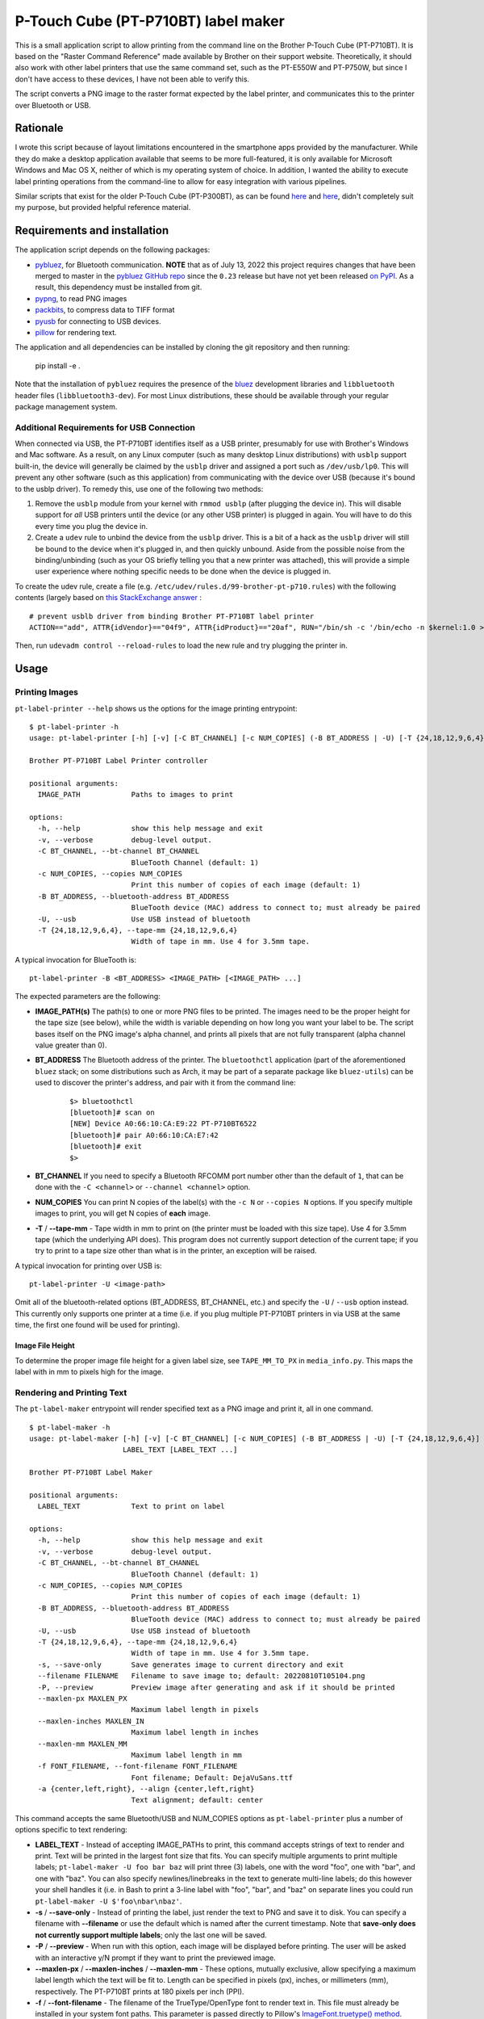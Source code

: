 P-Touch Cube (PT-P710BT) label maker
====================================

This is a small application script to allow printing from the command line on the Brother P-Touch Cube (PT-P710BT). It is based on the "Raster Command Reference" made available by Brother on their support website. Theoretically, it should also work with other label printers that use the same command set, such as the PT-E550W and PT-P750W, but since I don't have access to these devices, I have not been able to verify this.

The script converts a PNG image to the raster format expected by the label printer, and communicates this to the printer over Bluetooth or USB.

Rationale
---------

I wrote this script because of layout limitations encountered in the smartphone apps provided by the manufacturer. While they do make a desktop application available that seems to be more full-featured, it is only available for Microsoft Windows and Mac OS X, neither of which is my operating system of choice. In addition, I wanted the ability to execute label printing operations from the command-line to allow for easy integration with various pipelines.

Similar scripts that exist for the older P-Touch Cube (PT-P300BT), as can be found `here <https://gist.github.com/stecman/ee1fd9a8b1b6f0fdd170ee87ba2ddafd>`__ and `here <https://gist.github.com/dogtopus/64ae743825e42f2bb8ec79cea7ad2057>`__, didn't completely suit my purpose, but provided helpful reference material.

Requirements and installation
-----------------------------

The application script depends on the following packages:

* `pybluez <https://github.com/pybluez/pybluez>`__, for Bluetooth communication. **NOTE** that as of July 13, 2022 this project requires changes that have been merged to master in the `pybluez GitHub repo <https://github.com/pybluez/pybluez>`__ since the ``0.23`` release but have not yet been released `on PyPI <https://pypi.org/project/PyBluez/>`__. As a result, this dependency must be installed from git.
* `pypng <https://github.com/drj11/pypng>`__, to read PNG images
* `packbits <https://github.com/psd-tools/packbits>`__, to compress data to TIFF format
* `pyusb <https://github.com/pyusb/pyusb>`__ for connecting to USB devices.
* `pillow <https://python-pillow.org/>`__ for rendering text.

The application and all dependencies can be installed by cloning the git repository and then running:

    pip install -e .

Note that the installation of ``pybluez`` requires the presence of the `bluez <http://www.bluez.org/>`__ development libraries and ``libbluetooth`` header files (``libbluetooth3-dev``). For most Linux distributions, these should be available through your regular package management system.

Additional Requirements for USB Connection
++++++++++++++++++++++++++++++++++++++++++

When connected via USB, the PT-P710BT identifies itself as a USB printer, presumably for use with Brother's Windows and Mac software. As a result, on any Linux computer (such as many desktop Linux distributions) with ``usblp`` support built-in, the device will generally be claimed by the ``usblp`` driver and assigned a port such as ``/dev/usb/lp0``. This will prevent any other software (such as this application) from communicating with the device over USB (because it's bound to the usblp driver). To remedy this, use one of the following two methods:

1. Remove the ``usblp`` module from your kernel with ``rmmod usblp`` (after plugging the device in). This will disable support for *all* USB printers until the device (or any other USB printer) is plugged in again. You will have to do this every time you plug the device in.
2. Create a ``udev`` rule to unbind the device from the ``usblp`` driver. This is a bit of a hack as the ``usblp`` driver will still be bound to the device when it's plugged in, and then quickly unbound. Aside from the possible noise from the binding/unbinding (such as your OS briefly telling you that a new printer was attached), this will provide a simple user experience where nothing specific needs to be done when the device is plugged in.

To create the udev rule, create a file (e.g. ``/etc/udev/rules.d/99-brother-pt-p710.rules``) with the following contents (largely based on `this StackExchange answer <https://unix.stackexchange.com/a/165686>`__ :

::

    # prevent usblb driver from binding Brother PT-P710BT label printer
    ACTION=="add", ATTR{idVendor}=="04f9", ATTR{idProduct}=="20af", RUN="/bin/sh -c '/bin/echo -n $kernel:1.0 > /sys/bus/usb/drivers/usblp/unbind'"

Then, run ``udevadm control --reload-rules`` to load the new rule and try plugging the printer in.

Usage
-----

Printing Images
+++++++++++++++

``pt-label-printer --help`` shows us the options for the image printing entrypoint:

::

    $ pt-label-printer -h
    usage: pt-label-printer [-h] [-v] [-C BT_CHANNEL] [-c NUM_COPIES] (-B BT_ADDRESS | -U) [-T {24,18,12,9,6,4}] IMAGE_PATH [IMAGE_PATH ...]

    Brother PT-P710BT Label Printer controller

    positional arguments:
      IMAGE_PATH            Paths to images to print

    options:
      -h, --help            show this help message and exit
      -v, --verbose         debug-level output.
      -C BT_CHANNEL, --bt-channel BT_CHANNEL
                            BlueTooth Channel (default: 1)
      -c NUM_COPIES, --copies NUM_COPIES
                            Print this number of copies of each image (default: 1)
      -B BT_ADDRESS, --bluetooth-address BT_ADDRESS
                            BlueTooth device (MAC) address to connect to; must already be paired
      -U, --usb             Use USB instead of bluetooth
      -T {24,18,12,9,6,4}, --tape-mm {24,18,12,9,6,4}
                            Width of tape in mm. Use 4 for 3.5mm tape.

A typical invocation for BlueTooth is:

::

    pt-label-printer -B <BT_ADDRESS> <IMAGE_PATH> [<IMAGE_PATH> ...]

The expected parameters are the following:

* **IMAGE_PATH(s)** The path(s) to one or more PNG files to be printed. The images need to be the proper height for the tape size (see below), while the width is variable depending on how long you want your label to be. The script bases itself on the PNG image's alpha channel, and prints all pixels that are not fully transparent (alpha channel value greater than 0).
* **BT_ADDRESS** The Bluetooth address of the printer. The ``bluetoothctl`` application (part of the aforementioned ``bluez`` stack; on some distributions such as Arch, it may be part of a separate package like ``bluez-utils``) can be used to discover the printer's address, and pair with it from the command line:

    ::

        $> bluetoothctl
        [bluetooth]# scan on
        [NEW] Device A0:66:10:CA:E9:22 PT-P710BT6522
        [bluetooth]# pair A0:66:10:CA:E7:42
        [bluetooth]# exit
        $>

* **BT_CHANNEL** If you need to specify a Bluetooth RFCOMM port number other than the default of ``1``, that can be done with the ``-C <channel>`` or ``--channel <channel>`` option.
* **NUM_COPIES** You can print N copies of the label(s) with the ``-c N`` or ``--copies N`` options. If you specify multiple images to print, you will get N copies of **each** image.
* **-T** / **--tape-mm** - Tape width in mm to print on (the printer must be loaded with this size tape). Use 4 for 3.5mm tape (which the underlying API does). This program does not currently support detection of the current tape; if you try to print to a tape size other than what is in the printer, an exception will be raised.

A typical invocation for printing over USB is:

::

    pt-label-printer -U <image-path>

Omit all of the bluetooth-related options (BT_ADDRESS, BT_CHANNEL, etc.) and specify the ``-U`` / ``--usb`` option instead. This currently only supports one printer at a time (i.e. if you plug multiple PT-P710BT printers in via USB at the same time, the first one found will be used for printing).

Image File Height
^^^^^^^^^^^^^^^^^

To determine the proper image file height for a given label size, see ``TAPE_MM_TO_PX`` in ``media_info.py``. This maps the label with in mm to pixels high for the image.

Rendering and Printing Text
+++++++++++++++++++++++++++

The ``pt-label-maker`` entrypoint will render specified text as a PNG image and print it, all in one command.

::

    $ pt-label-maker -h
    usage: pt-label-maker [-h] [-v] [-C BT_CHANNEL] [-c NUM_COPIES] (-B BT_ADDRESS | -U) [-T {24,18,12,9,6,4}] [-s] [--filename FILENAME] [-P] [--maxlen-px MAXLEN_PX | --maxlen-inches MAXLEN_IN | --maxlen-mm MAXLEN_MM] [-f FONT_FILENAME] [-a {center,left,right}]
                          LABEL_TEXT [LABEL_TEXT ...]

    Brother PT-P710BT Label Maker

    positional arguments:
      LABEL_TEXT            Text to print on label

    options:
      -h, --help            show this help message and exit
      -v, --verbose         debug-level output.
      -C BT_CHANNEL, --bt-channel BT_CHANNEL
                            BlueTooth Channel (default: 1)
      -c NUM_COPIES, --copies NUM_COPIES
                            Print this number of copies of each image (default: 1)
      -B BT_ADDRESS, --bluetooth-address BT_ADDRESS
                            BlueTooth device (MAC) address to connect to; must already be paired
      -U, --usb             Use USB instead of bluetooth
      -T {24,18,12,9,6,4}, --tape-mm {24,18,12,9,6,4}
                            Width of tape in mm. Use 4 for 3.5mm tape.
      -s, --save-only       Save generates image to current directory and exit
      --filename FILENAME   Filename to save image to; default: 20220810T105104.png
      -P, --preview         Preview image after generating and ask if it should be printed
      --maxlen-px MAXLEN_PX
                            Maximum label length in pixels
      --maxlen-inches MAXLEN_IN
                            Maximum label length in inches
      --maxlen-mm MAXLEN_MM
                            Maximum label length in mm
      -f FONT_FILENAME, --font-filename FONT_FILENAME
                            Font filename; Default: DejaVuSans.ttf
      -a {center,left,right}, --align {center,left,right}
                            Text alignment; default: center

This command accepts the same Bluetooth/USB and NUM_COPIES options as ``pt-label-printer`` plus a number of options specific to text rendering:

* **LABEL_TEXT** - Instead of accepting IMAGE_PATHs to print, this command accepts strings of text to render and print. Text will be printed in the largest font size that fits. You can specify multiple arguments to print multiple labels; ``pt-label-maker -U foo bar baz`` will print three (3) labels, one with the word "foo", one with "bar", and one with "baz". You can also specify newlines/linebreaks in the text to generate multi-line labels; do this however your shell handles it (i.e. in Bash to print a 3-line label with "foo", "bar", and "baz" on separate lines you could run ``pt-label-maker -U $'foo\nbar\nbaz'``.
* **-s** / **--save-only** - Instead of printing the label, just render the text to PNG and save it to disk. You can specify a filename with **--filename** or use the default which is named after the current timestamp. Note that **save-only does not currently support multiple labels**; only the last one will be saved.
* **-P** / **--preview** - When run with this option, each image will be displayed before printing. The user will be asked with an interactive y/N prompt if they want to print the previewed image.
* **--maxlen-px** / **--maxlen-inches** / **--maxlen-mm** - These options, mutually exclusive, allow specifying a maximum label length which the text will be fit to. Length can be specified in pixels (px), inches, or millimeters (mm), respectively. The PT-P710BT prints at 180 pixels per inch (PPI).
* **-f** / **--font-filename** - The filename of the TrueType/OpenType font to render text in. This file must already be installed in your system font paths. This parameter is passed directly to Pillow's `ImageFont.truetype() method <https://pillow.readthedocs.io/en/stable/reference/ImageFont.html#PIL.ImageFont.truetype>`__.
* **-a** / **--align** - This sets the text alignment within the space of the label. Valid values are ``center`` (default), ``left``, or ``right``.

Usage as a Library
------------------

Both the image printing and the text rendering and printing classes can be used from other Python scripts/applications as libraries. Detailed documentation is not currently available, but see the ``main()`` methods of ``label_maker.py`` and ``label_printer.py`` for examples of how to use the relevant classes.

License
-------

.. image:: https://i.creativecommons.org/l/by/4.0/88x31.png
   :alt: This work is licensed under a Creative Commons Attribution 4.0 International License
   :target: http://creativecommons.org/licenses/by/4.0/

This work is licensed under a `Creative Commons Attribution 4.0 International License <http://creativecommons.org/licenses/by/4.0/>`__
